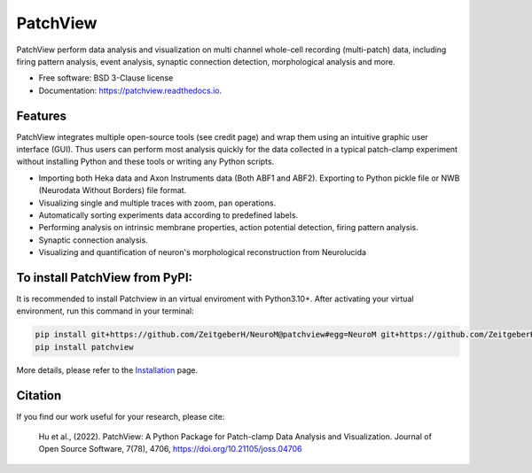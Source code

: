 ===============
PatchView
===============
.. image:: https://img.shields.io/pypi/v/patchview.svg 
        :target: https://pypi.python.org/pypi/patchview
      
.. image:: https://img.shields.io/badge/python-3.10%2B-blue
        :target: https://www.python.org/downloads/release/python
        :alt: Python3.8

.. image:: https://readthedocs.org/projects/patchview/badge/?version=latest
        :target: https://patchview.readthedocs.io/en/latest/?badge=latest
        :alt: Documentation Status

.. image:: https://img.shields.io/badge/code%20style-black-000000.svg
    :target: https://github.com/psf/black

.. image:: https://img.shields.io/badge/License-BSD%203--Clause-blue.svg
        :target: https://opensource.org/licenses/BSD-3-Clause
        :alt: BSD-3-Clause    

.. image:: https://joss.theoj.org/papers/10.21105/joss.04706/status.svg
   :target: https://doi.org/10.21105/joss.04706
.. image:: https://img.shields.io/pypi/dm/patchview?label=pypi%20downloads
           

.. image:: docs/resources/images/patchview_ads.png
    :width: 800

PatchView perform data analysis and visualization on multi channel whole-cell recording (multi-patch) data, including firing pattern analysis, event analysis,
synaptic connection detection, morphological analysis and more.

* Free software: BSD 3-Clause license
* Documentation: https://patchview.readthedocs.io.


Features
--------
PatchView integrates multiple open-source tools (see credit page) and wrap them using an intuitive graphic user interface (GUI).
Thus users can perform most analysis quickly for the data collected in a typical patch-clamp experiment without installing Python and 
these tools or writing any Python scripts.

* Importing both Heka data and Axon Instruments data (Both ABF1 and ABF2). Exporting to Python pickle file or NWB (Neurodata Without Borders) file format.
* Visualizing single and multiple traces with zoom, pan operations.
* Automatically sorting experiments data according to predefined labels.
* Performing analysis on intrinsic membrane properties, action potential detection, firing pattern analysis.
* Synaptic connection analysis.
* Visualizing and quantification of neuron's morphological reconstruction from Neurolucida

To install PatchView from PyPI:
---------------------------------
It is recommended to install Patchview in an virtual enviroment with Python3.10+. After activating your virtual environment, run this command in your terminal:

.. code-block:: bash

        pip install git+https://github.com/ZeitgeberH/NeuroM@patchview#egg=NeuroM git+https://github.com/ZeitgeberH/dictdiffer#egg=dictdiffer git+https://github.com/jeremysanders/pyemf3#egg=pyemf3
        pip install patchview

More details, please refer to the `Installation <https://patchview.readthedocs.io/en/latest/installation.html>`_ page.

Citation
---------
If you find our work useful for your research, please cite:

    Hu et al., (2022). PatchView: A Python Package for Patch-clamp Data Analysis and Visualization. Journal of Open Source Software, 7(78), 4706, https://doi.org/10.21105/joss.04706
